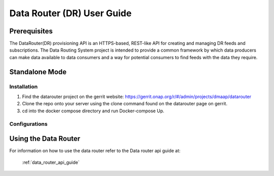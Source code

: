 ===========================
Data Router (DR) User Guide
===========================

Prerequisites
-------------

The DataRouter(DR) provisioning API is an HTTPS-based, REST-like API for creating and managing DR feeds and subscriptions. The Data Routing System project is intended to provide a common framework by which data producers can make data available to data consumers and a way for potential consumers to find feeds with the data they require.


Standalone Mode
---------------

Installation
============

1. Find the datarouter project on the gerrit website: https://gerrit.onap.org/r/#/admin/projects/dmaap/datarouter

2. Clone the repo onto your server using the clone command found on the datarouter page on gerrit.

3. cd into the docker compose directory and run Docker-compose Up.

Configurations
==============

Using the Data Router
---------------------

For information on how  to use the data router refer to the Data router api guide at:

    :ref:`data_router_api_guide`
